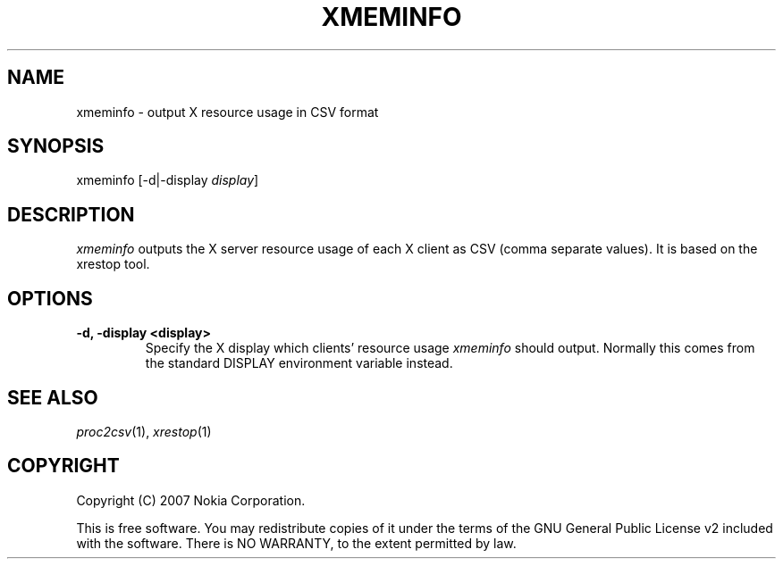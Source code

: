 .TH XMEMINFO 1 "2007-04-04" "sp-endurance"
.SH NAME
xmeminfo - output X resource usage in CSV format
.SH SYNOPSIS
xmeminfo [-d|-display \fIdisplay\fP]
.SH DESCRIPTION
\fIxmeminfo\fP outputs the X server resource usage of each X client
as CSV (comma separate values). It is based on the xrestop tool.
.SH OPTIONS
.TP
.B -d, -display <display>
Specify the X display which clients' resource usage \fIxmeminfo\fP
should output.  Normally this comes from the standard DISPLAY environment
variable instead.
.SH SEE ALSO
.IR proc2csv (1),
.IR xrestop (1)
.SH COPYRIGHT
Copyright (C) 2007 Nokia Corporation.
.PP
This is free software.  You may redistribute copies of it under the
terms of the GNU General Public License v2 included with the software.
There is NO WARRANTY, to the extent permitted by law.
